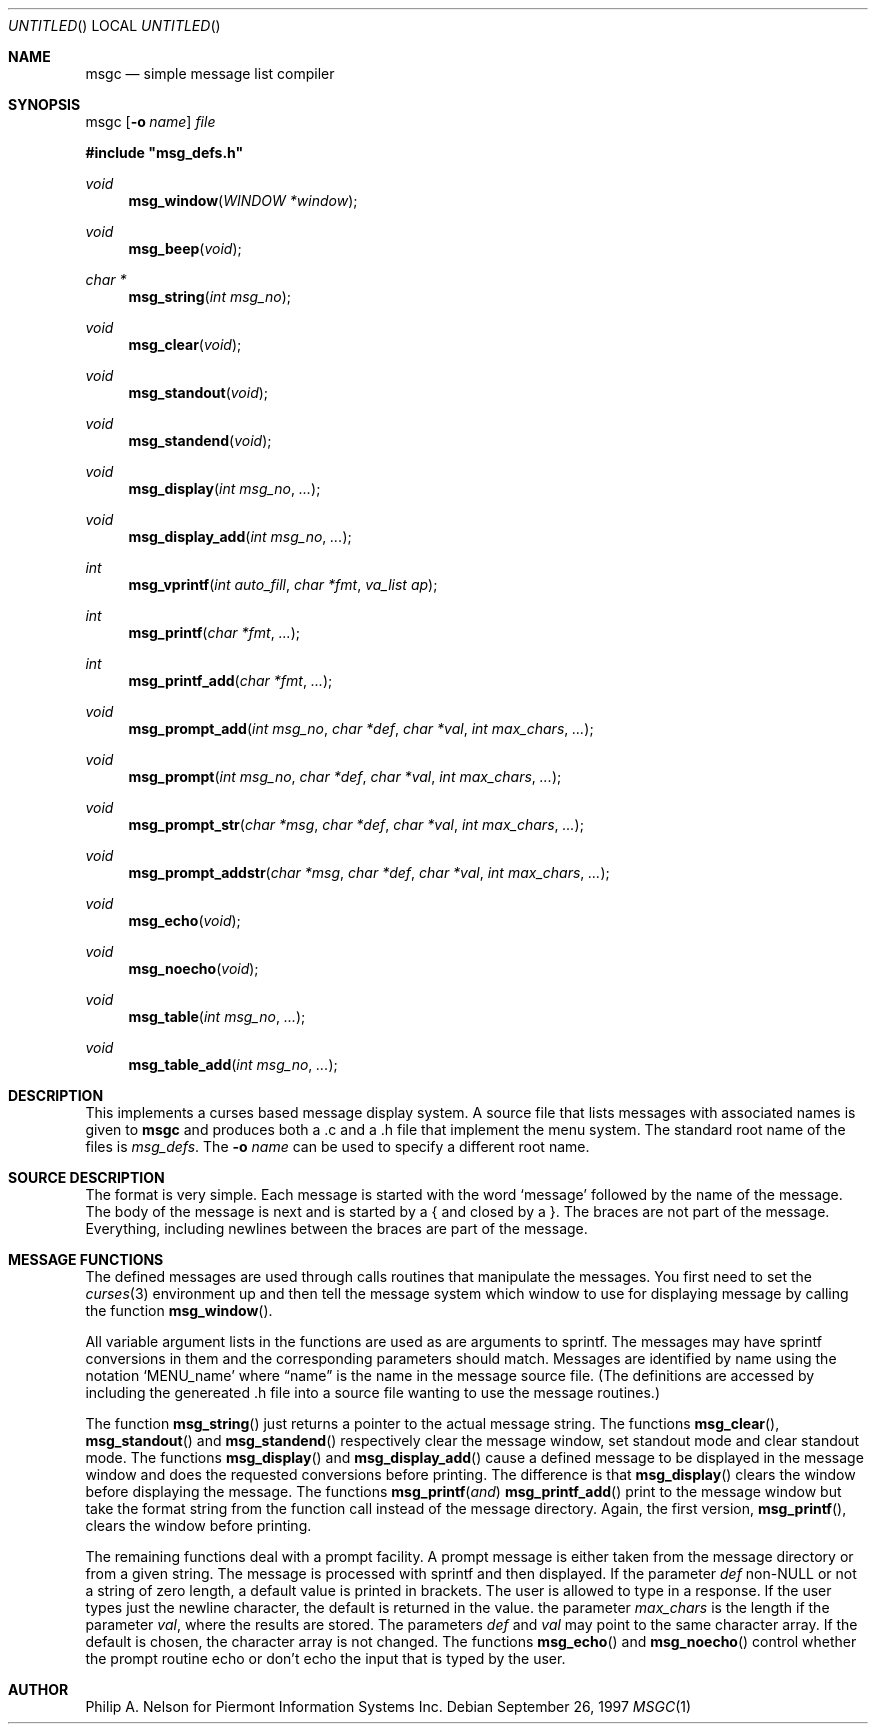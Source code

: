 .\"	$NetBSD: msgc.1,v 1.5 1999/07/04 07:40:51 cgd Exp $
.\"
.\" Copyright 1997 Piermont Information Systems Inc.
.\" All rights reserved.
.\"
.\" Written by Philip A. Nelson for Piermont Information Systems Inc.
.\"
.\" Redistribution and use in source and binary forms, with or without
.\" modification, are permitted provided that the following conditions
.\" are met:
.\" 1. Redistributions of source code must retain the above copyright
.\"    notice, this list of conditions and the following disclaimer.
.\" 2. Redistributions in binary form must reproduce the above copyright
.\"    notice, this list of conditions and the following disclaimer in the
.\"    documentation and/or other materials provided with the distribution.
.\" 3. All advertising materials mentioning features or use of this software
.\"    must display the following acknowledgement:
.\"      This product includes software develooped for the NetBSD Project by
.\"      Piermont Information Systems Inc.
.\" 4. The name of Piermont Information Systems Inc. may not be used to endorse
.\"    or promote products derived from this software without specific prior
.\"    written permission.
.\"
.\" THIS SOFTWARE IS PROVIDED BY PIERMONT INFORMATION SYSTEMS INC. ``AS IS''
.\" AND ANY EXPRESS OR IMPLIED WARRANTIES, INCLUDING, BUT NOT LIMITED TO, THE
.\" IMPLIED WARRANTIES OF MERCHANTABILITY AND FITNESS FOR A PARTICULAR PURPOSE
.\" ARE DISCLAIMED. IN NO EVENT SHALL PIERMONT INFORMATION SYSTEMS INC. BE 
.\" LIABLE FOR ANY DIRECT, INDIRECT, INCIDENTAL, SPECIAL, EXEMPLARY, OR 
.\" CONSEQUENTIAL DAMAGES (INCLUDING, BUT NOT LIMITED TO, PROCUREMENT OF 
.\" SUBSTITUTE GOODS OR SERVICES; LOSS OF USE, DATA, OR PROFITS; OR BUSINESS
.\" INTERRUPTION) HOWEVER CAUSED AND ON ANY THEORY OF LIABILITY, WHETHER IN
.\" CONTRACT, STRICT LIABILITY, OR TORT (INCLUDING NEGLIGENCE OR OTHERWISE)
.\" ARISING IN ANY WAY OUT OF THE USE OF THIS SOFTWARE, EVEN IF ADVISED OF 
.\" THE POSSIBILITY OF SUCH DAMAGE.
.\"
.Dd September 26, 1997
.Os
.Dt MSGC 1
.Sh NAME
.Nm msgc
.Nd simple message list compiler
.Sh SYNOPSIS
msgc
.Op Fl o Ar name
.Ar file
.Pp
.Fd #include \b'"'msg_defs.h\b'"'
.Ft void
.Fn msg_window "WINDOW *window" 
.Ft void 
.Fn msg_beep "void"
.Ft char *
.Fn msg_string "int msg_no"
.Ft void 
.Fn msg_clear "void"
.Ft void 
.Fn msg_standout "void"
.Ft void 
.Fn msg_standend "void"
.Ft void 
.Fn msg_display "int msg_no" ...
.Ft void 
.Fn msg_display_add "int msg_no" ...
.Ft int  
.Fn msg_vprintf  "int auto_fill" "char *fmt" "va_list ap"
.Ft int  
.Fn msg_printf  "char *fmt" ...
.Ft int  
.Fn msg_printf_add  "char *fmt" ...
.Ft void 
.Fn msg_prompt_add  "int msg_no" "char *def" "char *val" "int max_chars" ...
.Ft void 
.Fn msg_prompt  "int msg_no" "char *def" "char *val" "int max_chars" ...
.Ft void 
.Fn msg_prompt_str  "char *msg" "char *def" "char *val" "int max_chars" ...
.Ft void 
.Fn msg_prompt_addstr  "char *msg" "char *def" "char *val" "int max_chars" ...
.Ft void 
.Fn msg_echo  "void"
.Ft void 
.Fn msg_noecho  "void"
.Ft void 
.Fn msg_table "int msg_no" ...
.Ft void 
.Fn msg_table_add "int msg_no" ...
.Sh DESCRIPTION
This implements a curses based message display system.  A source file that 
lists messages with associated names is given to
.Nm
and produces both a .c and a .h file that implement the menu system.
The standard root name of the files is 
.Pa msg_defs .
The 
.Fl o Ar name
can be used to specify a different root name.
.Sh SOURCE DESCRIPTION
The format is very simple.  Each message is started with the word
.Sq message
followed by the name of the message.  The body of the message is
next and is started by a { and closed by a }.  The braces are not
part of the message.  Everything, including newlines between the
braces are part of the message.
.Sh MESSAGE FUNCTIONS 
The defined messages are used through calls routines that manipulate
the messages.  You first need to set the 
.Xr curses 3
environment up and then tell the message system which window to use
for displaying message by calling the function
.Fn msg_window .
.Pp
All variable argument lists in the functions are used as 
are arguments to sprintf.  The messages
may have sprintf conversions in them and the corresponding parameters
should match.  Messages are identified by name using the notation
.Sq MENU_name
where 
.Dq name
is the name in the message source file.  (The definitions are accessed
by including the genereated .h file into a source file wanting to use
the message routines.)
.Pp
The function
.Fn msg_string
just returns a pointer to the actual message string.
The functions
.Fn msg_clear ,
.Fn msg_standout 
and
.Fn msg_standend
respectively clear the message window, set standout mode and clear standout
mode.  The functions
.Fn msg_display 
and
.Fn msg_display_add 
cause a defined message to be displayed in the message window and does
the requested conversions before printing.  The difference is that
.Fn msg_display
clears the window before displaying the message.
The functions
.Fn msg_printf and
.Fn msg_printf_add
print to the message window but take the format string from the function
call instead of the message directory.  Again, the first version,
.Fn msg_printf ,
clears the window before printing.
.Pp
The remaining functions deal with a prompt facility.  A prompt message
is either taken from the message directory or from a given string.  The
message is processed with sprintf and then displayed.  If the parameter
.Ar def
non-NULL or not a string of zero length, a default value is printed
in brackets.  The user is allowed to type in a response.  If the user
types just the newline character, the default is returned in the value.
the parameter
.Ar max_chars
is the length if the parameter
.Ar val ,
where the results are stored.
The parameters
.Ar def 
and 
.Ar val
may point to the same character array.  If the default is chosen, the 
character array is not changed.
The functions
.Fn msg_echo
and 
.Fn msg_noecho
control whether the prompt routine echo or don't echo the input that
is typed by the user.
.Sh AUTHOR
Philip A. Nelson for Piermont Information Systems Inc.
